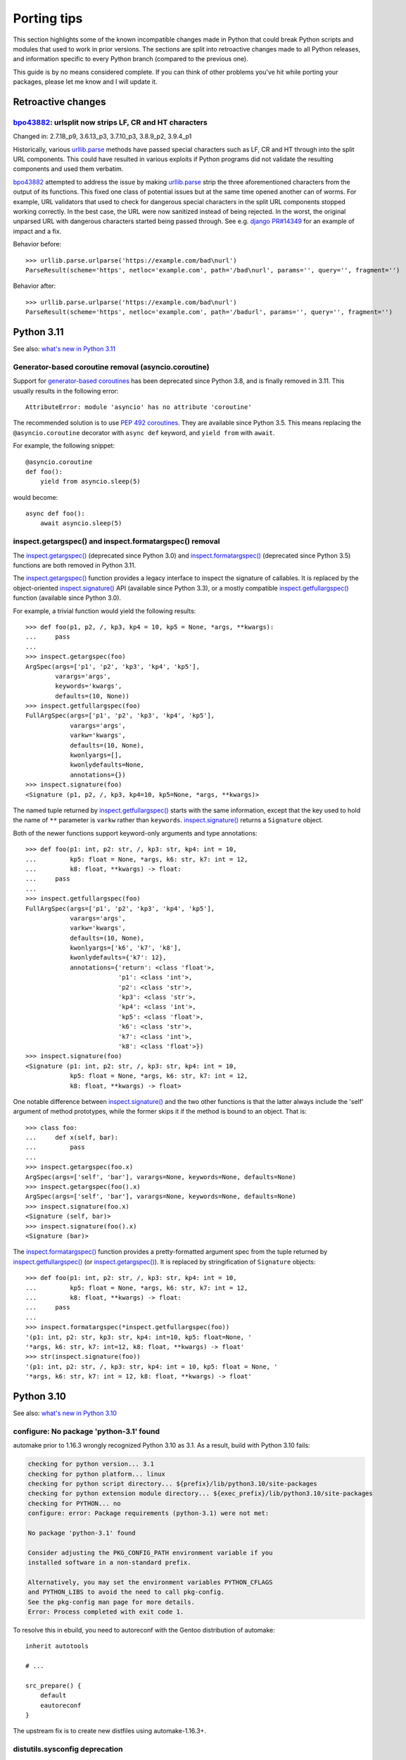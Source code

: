 ============
Porting tips
============

.. highlight:: python

This section highlights some of the known incompatible changes made
in Python that could break Python scripts and modules that used to work
in prior versions.  The sections are split into retroactive changes made
to all Python releases, and information specific to every Python branch
(compared to the previous one).

This guide is by no means considered complete.  If you can think
of other problems you've hit while porting your packages, please let me
know and I will update it.


Retroactive changes
===================

bpo43882_: urlsplit now strips LF, CR and HT characters
-------------------------------------------------------
Changed in: 2.7.18_p9, 3.6.13_p3, 3.7.10_p3, 3.8.9_p2, 3.9.4_p1

Historically, various urllib.parse_ methods have passed special
characters such as LF, CR and HT through into the split URL components.
This could have resulted in various exploits if Python programs did not
validate the resulting components and used them verbatim.

bpo43882_ attempted to address the issue by making urllib.parse_ strip
the three aforementioned characters from the output of its functions.
This fixed one class of potential issues but at the same time opened
another can of worms.  For example, URL validators that used to check
for dangerous special characters in the split URL components stopped
working correctly.  In the best case, the URL were now sanitized instead
of being rejected.  In the worst, the original unparsed URL with
dangerous characters started being passed through.  See e.g. `django
PR#14349`_ for an example of impact and a fix.

Behavior before::

    >>> urllib.parse.urlparse('https://example.com/bad\nurl')
    ParseResult(scheme='https', netloc='example.com', path='/bad\nurl', params='', query='', fragment='')

Behavior after::

    >>> urllib.parse.urlparse('https://example.com/bad\nurl')
    ParseResult(scheme='https', netloc='example.com', path='/badurl', params='', query='', fragment='')


.. _bpo43882: https://bugs.python.org/issue43882
.. _urllib.parse: https://docs.python.org/3/library/urllib.parse.html
.. _django PR#14349: https://github.com/django/django/pull/14349


Python 3.11
===========

See also: `what's new in Python 3.11`_

.. _what's new in Python 3.11:
   https://docs.python.org/3.11/whatsnew/3.11.html


Generator-based coroutine removal (asyncio.coroutine)
-----------------------------------------------------
Support for `generator-based coroutines`_ has been deprecated since
Python 3.8, and is finally removed in 3.11.  This usually results
in the following error::

    AttributeError: module 'asyncio' has no attribute 'coroutine'

The recommended solution is to use `PEP 492 coroutines`_.  They are
available since Python 3.5.  This means replacing
the ``@asyncio.coroutine`` decorator with ``async def`` keyword,
and ``yield from`` with ``await``.

For example, the following snippet::

    @asyncio.coroutine
    def foo():
        yield from asyncio.sleep(5)

would become::

    async def foo():
        await asyncio.sleep(5)


.. _generator-based coroutines:
   https://docs.python.org/3.10/library/asyncio-task.html#generator-based-coroutines
.. _PEP 492 coroutines:
   https://docs.python.org/3.10/library/asyncio-task.html#coroutines


inspect.getargspec() and inspect.formatargspec() removal
--------------------------------------------------------
The `inspect.getargspec()`_ (deprecated since Python 3.0)
and `inspect.formatargspec()`_ (deprecated since Python 3.5) functions
are both removed in Python 3.11.

The `inspect.getargspec()`_ function provides a legacy interface
to inspect the signature of callables.  It is replaced
by the object-oriented `inspect.signature()`_ API (available since
Python 3.3), or a mostly compatible `inspect.getfullargspec()`_ function
(available since Python 3.0).

For example, a trivial function would yield the following results::

    >>> def foo(p1, p2, /, kp3, kp4 = 10, kp5 = None, *args, **kwargs):
    ...     pass
    ...
    >>> inspect.getargspec(foo)
    ArgSpec(args=['p1', 'p2', 'kp3', 'kp4', 'kp5'],
            varargs='args',
            keywords='kwargs',
            defaults=(10, None))
    >>> inspect.getfullargspec(foo)
    FullArgSpec(args=['p1', 'p2', 'kp3', 'kp4', 'kp5'],
                varargs='args',
                varkw='kwargs',
                defaults=(10, None),
                kwonlyargs=[],
                kwonlydefaults=None,
                annotations={})
    >>> inspect.signature(foo)
    <Signature (p1, p2, /, kp3, kp4=10, kp5=None, *args, **kwargs)>

The named tuple returned by `inspect.getfullargspec()`_ starts with
the same information, except that the key used to hold the name
of ``**`` parameter is ``varkw`` rather than ``keywords``.
`inspect.signature()`_ returns a ``Signature`` object.

Both of the newer functions support keyword-only arguments and type
annotations::

    >>> def foo(p1: int, p2: str, /, kp3: str, kp4: int = 10,
    ...         kp5: float = None, *args, k6: str, k7: int = 12,
    ...         k8: float, **kwargs) -> float:
    ...     pass
    ...
    >>> inspect.getfullargspec(foo)
    FullArgSpec(args=['p1', 'p2', 'kp3', 'kp4', 'kp5'],
                varargs='args',
                varkw='kwargs',
                defaults=(10, None),
                kwonlyargs=['k6', 'k7', 'k8'],
                kwonlydefaults={'k7': 12},
                annotations={'return': <class 'float'>,
                             'p1': <class 'int'>,
                             'p2': <class 'str'>,
                             'kp3': <class 'str'>,
                             'kp4': <class 'int'>,
                             'kp5': <class 'float'>,
                             'k6': <class 'str'>,
                             'k7': <class 'int'>,
                             'k8': <class 'float'>})
    >>> inspect.signature(foo)
    <Signature (p1: int, p2: str, /, kp3: str, kp4: int = 10,
                kp5: float = None, *args, k6: str, k7: int = 12,
                k8: float, **kwargs) -> float>

One notable difference between `inspect.signature()`_ and the two other
functions is that the latter always include the 'self' argument
of method prototypes, while the former skips it if the method is bound
to an object.  That is::

    >>> class foo:
    ...     def x(self, bar):
    ...         pass
    ...
    >>> inspect.getargspec(foo.x)
    ArgSpec(args=['self', 'bar'], varargs=None, keywords=None, defaults=None)
    >>> inspect.getargspec(foo().x)
    ArgSpec(args=['self', 'bar'], varargs=None, keywords=None, defaults=None)
    >>> inspect.signature(foo.x)
    <Signature (self, bar)>
    >>> inspect.signature(foo().x)
    <Signature (bar)>

The `inspect.formatargspec()`_ function provides a pretty-formatted
argument spec from the tuple returned by `inspect.getfullargspec()`_
(or `inspect.getargspec()`_).  It is replaced by stringification
of ``Signature`` objects::

    >>> def foo(p1: int, p2: str, /, kp3: str, kp4: int = 10,
    ...         kp5: float = None, *args, k6: str, k7: int = 12,
    ...         k8: float, **kwargs) -> float:
    ...     pass
    ...
    >>> inspect.formatargspec(*inspect.getfullargspec(foo))
    '(p1: int, p2: str, kp3: str, kp4: int=10, kp5: float=None, '
    '*args, k6: str, k7: int=12, k8: float, **kwargs) -> float'
    >>> str(inspect.signature(foo))
    '(p1: int, p2: str, /, kp3: str, kp4: int = 10, kp5: float = None, '
    '*args, k6: str, k7: int = 12, k8: float, **kwargs) -> float'


.. _inspect.getargspec():
   https://docs.python.org/3.10/library/inspect.html#inspect.getargspec
.. _inspect.formatargspec():
   https://docs.python.org/3.10/library/inspect.html#inspect.formatargspec
.. _inspect.getfullargspec():
   https://docs.python.org/3.10/library/inspect.html#inspect.getfullargspec
.. _inspect.signature():
   https://docs.python.org/3.10/library/inspect.html#inspect.signature


Python 3.10
===========

See also: `what's new in Python 3.10`_

.. _what's new in Python 3.10:
   https://docs.python.org/3/whatsnew/3.10.html


configure: No package 'python-3.1' found
----------------------------------------
automake prior to 1.16.3 wrongly recognized Python 3.10 as 3.1.
As a result, build with Python 3.10 fails:

.. code-block:: console

    checking for python version... 3.1
    checking for python platform... linux
    checking for python script directory... ${prefix}/lib/python3.10/site-packages
    checking for python extension module directory... ${exec_prefix}/lib/python3.10/site-packages
    checking for PYTHON... no
    configure: error: Package requirements (python-3.1) were not met:

    No package 'python-3.1' found

    Consider adjusting the PKG_CONFIG_PATH environment variable if you
    installed software in a non-standard prefix.

    Alternatively, you may set the environment variables PYTHON_CFLAGS
    and PYTHON_LIBS to avoid the need to call pkg-config.
    See the pkg-config man page for more details.
    Error: Process completed with exit code 1.

To resolve this in ebuild, you need to autoreconf with the Gentoo
distribution of automake::

    inherit autotools

    # ...

    src_prepare() {
        default
        eautoreconf
    }

The upstream fix is to create new distfiles using automake-1.16.3+.


distutils.sysconfig deprecation
-------------------------------
Upstream intends to remove distutils by Python 3.12.  Python 3.10 starts
throwing deprecation warnings for various distutils modules.
The distutils.sysconfig is usually easy to port.

The following table summarizes replacements for common path getters.

  =================================== ==================================
  distutils.sysconfig call            sysconfig replacement
  =================================== ==================================
  ``get_python_inc(False)``           ``get_path("include")``
  ``get_python_inc(True)``            ``get_path("platinclude")``
  ``get_python_lib(False, False)``    ``get_path("purelib")``
  ``get_python_lib(True, False)``     ``get_path("platlib")``
  ``get_python_lib(False, True)``     ``get_path("stdlib")``
  ``get_python_lib(True, True)``      ``get_path("platstdlib")``
  =================================== ==================================

For both functions, omitted parameters default to ``False``.  There is
no trivial replacement for the variants with ``prefix`` argument.


Python 3.9
==========

See also: `what's new in Python 3.9`_

.. _what's new in Python 3.9:
   https://docs.python.org/3/whatsnew/3.9.html


base64.encodestring / base64.decodestring removal
-------------------------------------------------
Python 3.9 removes the deprecated ``base64.encodestring()``
and ``base64.decodestring()`` functions.  While they were deprecated
since Python 3.1, many packages still use them today.

The drop-in Python 3.1+ replacements are ``base64.encodebytes()``
and ``base64.decodebytes()``.  Note that contrary to the names, the old
functions were simply aliases to the byte variants in Python 3
and *required* the arguments to be ``bytes`` anyway.

If compatibility with Python 2 is still desired, then the byte variants
ought to be called on 3.1+ and string variants before that.  The old
variants accept both byte and unicode strings on Python 2.

Example compatibility import::

    import sys

    if sys.version_info >= (3, 1):
        from base64 import encodebytes as b64_encodebytes
    else:
        from base64 import encodestring as b64_encodebytes

Note that the ``base64`` module also provides ``b64encode()``
and ``b64decode()`` functions that were not renamed.  ``b64decode()``
can be used as a drop-in replacement for ``decodebytes()``.  However,
``b64encode()`` does not insert newlines to split the output
like ``encodebytes()`` does, and instead returns a single line
of base64-encoded data for any length of output.


Python 3.8
==========

See also: `what's new in Python 3.8`_

.. _what's new in Python 3.8:
   https://docs.python.org/3/whatsnew/3.8.html


python-config and pkg-config no longer list Python library by default
---------------------------------------------------------------------
Until Python 3.7, the ``python-X.Y`` pkg-config file and python-config
tool listed the Python library.  Starting with 3.8, this is no longer
the case.  If you are building Python extensions, this is fine (they
are not supposed to link directly to libpython).

If you are building programs that need to embed the Python interpreter,
new ``python-X.Y-embed`` pkg-config file and ``--embed`` parameter
are provided for the purpose.

.. code-block:: console

    $ pkg-config --libs python-3.7
    -lpython3.7m
    $ pkg-config --libs python-3.8

    $ pkg-config --libs python-3.8-embed
    -lpython3.8

To achieve backwards compatibility, you should query
``python-X.Y-embed`` first and fall back to ``python-X.Y``.


Replacing the toml package
==========================

The old toml_ package is no longer maintained.  It was last released
in November 2020 and it was never updated to implement TOML 1.0.
The recommended alternatives are:

- the built-in tomllib_ module (since Python 3.11) with fallback to
  tomli_ package for reading TOML files

- the tomli-w_ package for writing TOML files

- the tomlkit_ package for editing already existing TOML files
  while preserving style


Porting to tomllib/tomli without toml fallback
----------------------------------------------
Using a combination of tomllib_ and tomli_ is the recommended approach
for packages that only read TOML files, or both read and write them
but do not need to preserve style.  The tomllib module is available
since Python 3.11, while tomli versions providing a compatible API
are compatible with Python 3.6 and newer.

The key differences between toml_ and tomllib/tomli are:

- the ``load()`` function accepts only a file object open for reading
  in binary mode whereas toml expects a path or a file object open
  for reading in text mode

- the exception raised for invalid input is named ``TOMLDecodeError``
  where it is named ``TomlDecodeError`` in toml

For example, the following code::

    import toml

    try:
        d1 = toml.load("in1.toml")
    except toml.TomlDecodeError:
        d1 = None

    with open("in2.toml", "r") as f:
        d2 = toml.load(f)

    d3 = toml.loads('test = "foo"\n')

would normally be written as::

    import sys

    if sys.version_info >= (3, 11):
        import tomllib
    else:
        import tomli as tomllib

    try:
        # tomllib does not accept paths
        with open("in1.toml", "rb") as f:
            d1 = tomllib.load(f)
    # the exception uses uppercase "TOML"
    except tomllib.TOMLDecodeError:
        d1 = None

    # the file must be open in binary mode
    with open("in2.toml", "rb") as f:
        d2 = tomllib.load(f)

    d3 = tomllib.loads('test = "foo"\n')

The following dependency string:

.. code-block:: toml

    dependencies = [
        "toml",
    ]

would be replaced by:

.. code-block:: toml

    dependencies = [
        "tomli >= 1.2.3; python_version < '3.11'",
    ]


Porting to tomllib/tomli with toml fallback
-------------------------------------------
If upstream insists on preserving compatibility with EOL versions
of Python, it is possible to use a combination of tomllib_, tomli_
and toml_.  Unfortunately, the incompatibilites in API need to be taken
into consideration.

For example, a backwards compatible code for loading a TOML file could
look like the following::

    import sys

    try:
        if sys.version_info >= (3, 11):
            import tomllib
        else:
            import tomli as tomllib

        try:
            with open("in1.toml", "rb") as f:
                d1 = tomllib.load(f)
        except tomllib.TOMLDecodeError:
            d1 = None
    except ImportError:
        import toml

        try:
            with open("in1.toml", "r") as f:
                d1 = toml.load(f)
        except toml.TomlDecodeError:
            d1 = None

In this case, the dependency string becomes more complex:

.. code-block:: toml

    dependencies = [
        "tomli >= 1.2.3; python_version >= '3.6' and python_version < '3.11'",
        "toml; python_version < '3.6'",
    ]


Porting to tomli-w
------------------
tomli-w_ provides a minimal module for dumping TOML files.

The key differences between toml_ and tomli-w are:

- the ``dump()`` function takes a file object open for writing in binary
  mode whereas toml expected a file object open for writing in text mode

- providing a custom encoder instance is not supported

For example, the following code::

    import toml

    with open("out.toml", "w") as f:
        toml.dump({"test": "data"}, f)

would be replaced by::

    import tomli_w

    with open("out.toml", "wb") as f:
        tomli_w.dump({"test": "data"}, f)

Note that when both reading and writing TOML files is necessary, two
modules need to be imported and used separately rather than one.


.. _toml: https://pypi.org/project/toml/
.. _tomllib: https://docs.python.org/3.11/library/tomllib.html
.. _tomli: https://pypi.org/project/tomli/
.. _tomli-w: https://pypi.org/project/tomli-w/
.. _tomlkit: https://pypi.org/project/tomlkit/

